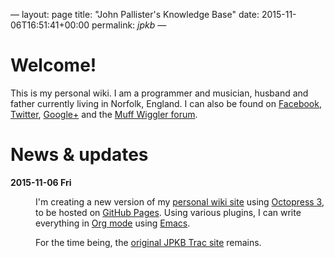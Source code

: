 ---
layout: page
title: "John Pallister's Knowledge Base"
date: 2015-11-06T16:51:41+00:00
permalink: /jpkb/
---
# index.org
# File Created: 6 November 2015

* Welcome!
  This is my personal wiki. I am a programmer and musician, husband
  and father currently living in Norfolk, England. I can also be found
  on [[https://www.facebook.com/synchromesh][Facebook]], [[https://twitter.com/synchromesh][Twitter]], [[https://www.google.com/+JohnPallisterSynchromesh][Google+]] and the [[http://www.muffwiggler.com/forum/profile.php?mode=viewprofile&u=4385][Muff Wiggler forum]].

* News & updates
  - *2015-11-06 Fri* ::
       I'm creating a new version of my [[https://johnp.net/jpkb/][personal wiki site]] using
       [[https://github.com/octopress/octopress][Octopress 3]], to be hosted on [[https://pages.github.com/][GitHub Pages]]. Using various
       plugins, I can write everything in [[http://orgmode.org/][Org mode]] using [[http://www.gnu.org/software/emacs/][Emacs]].

       For the time being, the [[https://johnp.net/jpkb/][original JPKB Trac site]] remains.

# End of index.org
